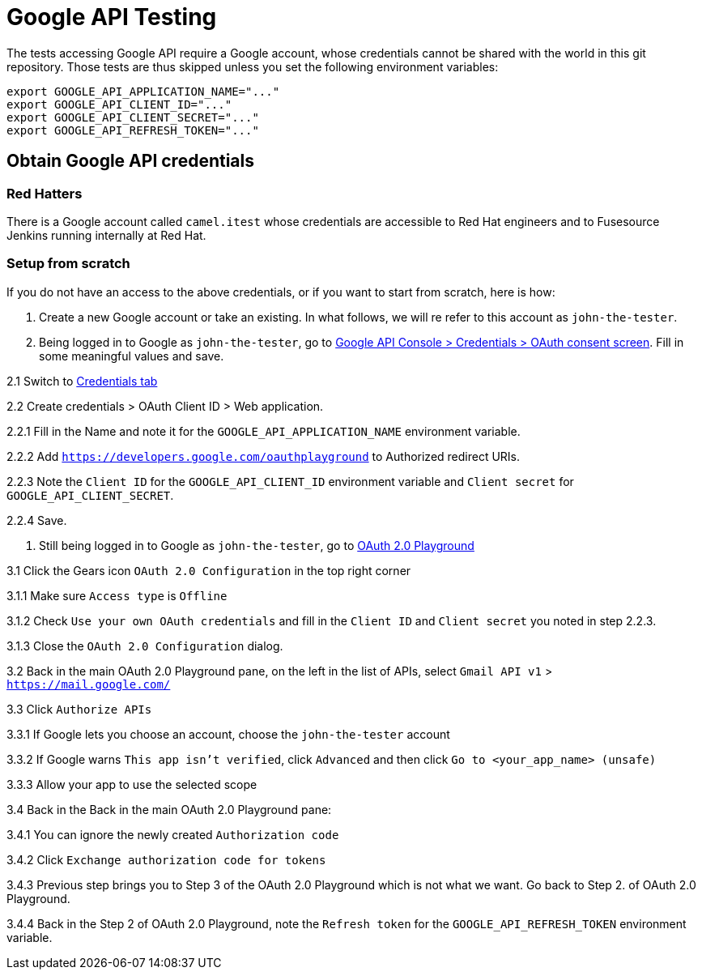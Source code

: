 = Google API Testing

The tests accessing Google API require a Google account, whose credentials cannot be shared with the world in this git repository.
Those tests are thus skipped unless you set the following environment variables:

[source,shell]
----
export GOOGLE_API_APPLICATION_NAME="..."
export GOOGLE_API_CLIENT_ID="..."
export GOOGLE_API_CLIENT_SECRET="..."
export GOOGLE_API_REFRESH_TOKEN="..."
----


== Obtain Google API credentials

=== Red Hatters

There is a Google account called `camel.itest` whose credentials are accessible to Red Hat engineers and to Fusesource Jenkins running internally at Red Hat.

=== Setup from scratch

If you do not have an access to the above credentials, or if you want to start from scratch, here is how:

1. Create a new Google account or take an existing. In what follows, we will re refer to this account as `john-the-tester`.

2. Being logged in to Google as `john-the-tester`, go to
  https://console.developers.google.com/apis/credentials/consent[Google API Console > Credentials > OAuth consent screen].
  Fill in some meaningful values and save.

2.1 Switch to https://console.developers.google.com/apis/credentials[Credentials tab]

2.2 Create credentials > OAuth Client ID > Web application.

2.2.1 Fill in the Name and note it for the `GOOGLE_API_APPLICATION_NAME` environment variable.

2.2.2 Add `https://developers.google.com/oauthplayground` to Authorized redirect URIs.

2.2.3 Note the `Client ID` for the `GOOGLE_API_CLIENT_ID` environment variable
  and `Client secret` for `GOOGLE_API_CLIENT_SECRET`.

2.2.4 Save.

3. Still being logged in to Google as `john-the-tester`, go to https://developers.google.com/oauthplayground/[OAuth 2.0 Playground]

3.1 Click the Gears icon `OAuth 2.0 Configuration` in the top right corner

3.1.1 Make sure `Access type` is `Offline`

3.1.2 Check `Use your own OAuth credentials` and fill in the `Client ID` and `Client secret` you noted in step 2.2.3.

3.1.3 Close the `OAuth 2.0 Configuration` dialog.

3.2 Back in the main OAuth 2.0 Playground pane, on the left in the list of APIs, select `Gmail API v1` > `https://mail.google.com/`

3.3 Click `Authorize APIs`

3.3.1 If Google lets you choose an account, choose the `john-the-tester` account

3.3.2 If Google warns `This app isn't verified`, click `Advanced` and then click `Go to <your_app_name> (unsafe)`

3.3.3 Allow your app to use the selected scope

3.4 Back in the Back in the main OAuth 2.0 Playground pane:

3.4.1 You can ignore the newly created `Authorization code`

3.4.2 Click `Exchange authorization code for tokens`

3.4.3 Previous step brings you to Step 3 of the OAuth 2.0 Playground which is not what we want. Go back to Step 2. of OAuth 2.0 Playground.

3.4.4 Back in the Step 2 of OAuth 2.0 Playground, note the `Refresh token` for the `GOOGLE_API_REFRESH_TOKEN` environment variable.
